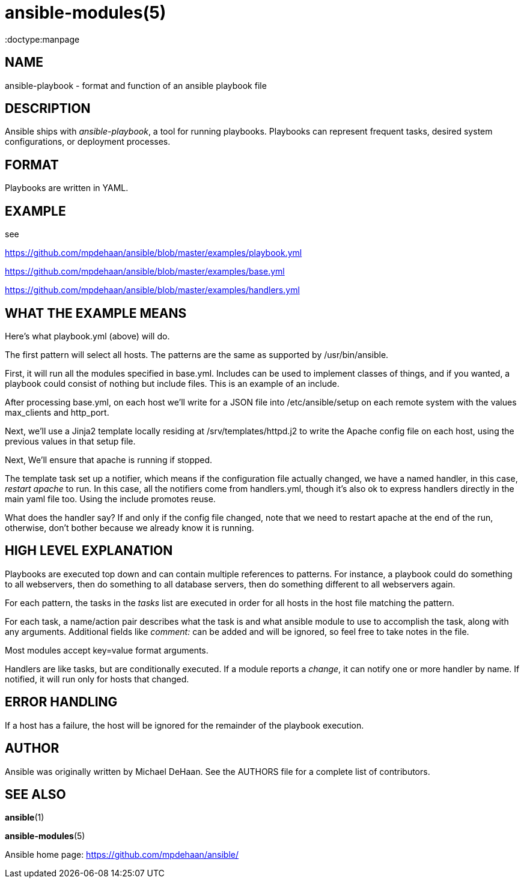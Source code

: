 ansible-modules(5)
=================
:doctype:manpage
:man source: Ansible-playbook
:man version: 0.0.1
:man manual: System administration commands


NAME
----
ansible-playbook - format and function of an ansible playbook file


DESCRIPTION
-----------

Ansible ships with 'ansible-playbook', a tool for running playbooks.
Playbooks can represent frequent tasks, desired system configurations,
or deployment processes.


FORMAT
------

Playbooks are written in YAML.


EXAMPLE
-------

see 

https://github.com/mpdehaan/ansible/blob/master/examples/playbook.yml

https://github.com/mpdehaan/ansible/blob/master/examples/base.yml

https://github.com/mpdehaan/ansible/blob/master/examples/handlers.yml

WHAT THE EXAMPLE MEANS
-----------------------

Here's what playbook.yml (above) will do.

The first pattern will select all hosts.  The patterns are the same
as supported by /usr/bin/ansible.

First, it will run all the modules specified in base.yml.  Includes can
be used to implement classes of things, and if you wanted, a playbook
could consist of nothing but include files.  This is an example of an
include.

After processing base.yml, on each host we'll write for 
a JSON file into /etc/ansible/setup on each remote system with the 
values max_clients and http_port.

Next, we'll use a Jinja2 template locally residing at
/srv/templates/httpd.j2 to write the Apache config file on each host, 
using the previous values in that setup file.

Next, We'll ensure that apache is running if stopped.

The template task set up a notifier, which means if the configuration
file actually changed, we have a named handler, in this case, 'restart apache'
to run.  In this case, all the notifiers come from handlers.yml, though it's
also ok to express handlers directly in the main yaml file too.  Using
the include promotes reuse.

What does the handler say?  If and only if the config file changed, note that we need to restart
apache at the end of the run, otherwise, don't bother because we
already know it is running.


HIGH LEVEL EXPLANATION
----------------------

Playbooks are executed top down and can contain multiple references to
patterns.  For instance, a playbook could do something to all
webservers, then do something to all database servers, then do
something different to all webservers again.

For each pattern, the tasks in the 'tasks' list are executed in order
for all hosts in the host file matching the pattern.

For each task, a name/action pair describes what the task is and what
ansible module to use to accomplish the task, along with any
arguments.   Additional fields like 'comment:' can be added and will
be ignored, so feel free to take notes in the file.

Most modules accept key=value format arguments.

Handlers are like tasks, but are conditionally executed.  If a module
reports a 'change', it can notify one or more handler by name.  If
notified, it will run only for hosts that changed.


ERROR HANDLING
--------------

If a host has a failure, the host will be ignored for the remainder
of the playbook execution.


AUTHOR
------

Ansible was originally written by Michael DeHaan. See the AUTHORS file
for a complete list of contributors.


SEE ALSO
--------

*ansible*(1)

*ansible-modules*(5)

Ansible home page: <https://github.com/mpdehaan/ansible/>
